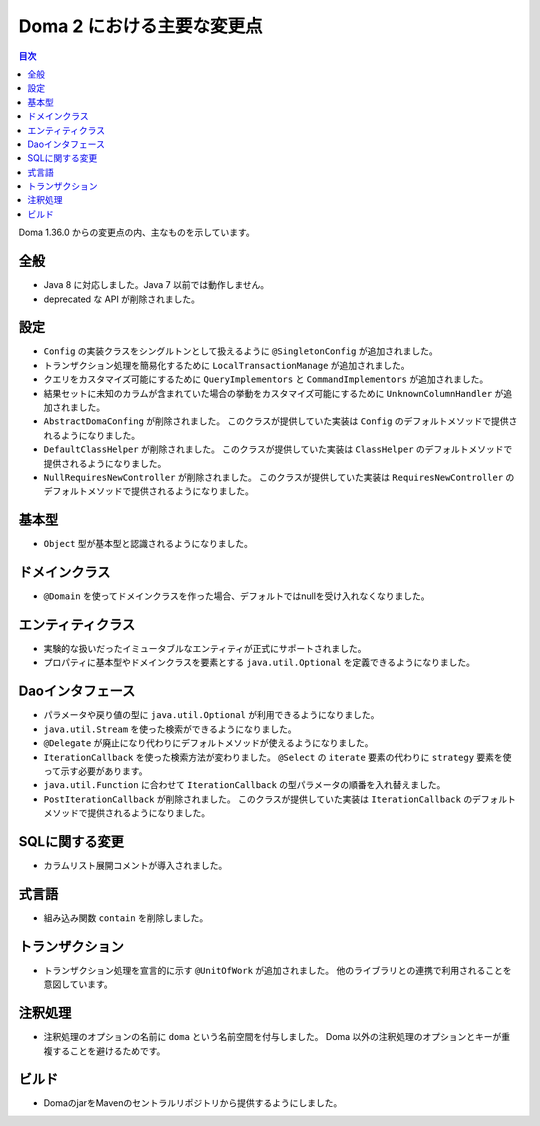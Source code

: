 ===========================
Doma 2 における主要な変更点
===========================

.. contents:: 目次
   :depth: 3

Doma 1.36.0 からの変更点の内、主なものを示しています。

全般
====

* Java 8 に対応しました。Java 7 以前では動作しません。

* deprecated な API が削除されました。

設定
====

* ``Config`` の実装クラスをシングルトンとして扱えるように ``@SingletonConfig`` が追加されました。

* トランザクション処理を簡易化するために ``LocalTransactionManage`` が追加されました。

* クエリをカスタマイズ可能にするために ``QueryImplementors`` と ``CommandImplementors`` が追加されました。

* 結果セットに未知のカラムが含まれていた場合の挙動をカスタマイズ可能にするために
  ``UnknownColumnHandler`` が追加されました。

* ``AbstractDomaConfing`` が削除されました。
  このクラスが提供していた実装は ``Config`` のデフォルトメソッドで提供されるようになりました。

* ``DefaultClassHelper`` が削除されました。
  このクラスが提供していた実装は ``ClassHelper`` のデフォルトメソッドで提供されるようになりました。

* ``NullRequiresNewController`` が削除されました。
  このクラスが提供していた実装は ``RequiresNewController`` のデフォルトメソッドで提供されるようになりました。

基本型
======

* ``Object`` 型が基本型と認識されるようになりました。

ドメインクラス
==============

* ``@Domain`` を使ってドメインクラスを作った場合、デフォルトではnullを受け入れなくなりました。

エンティティクラス
==================

* 実験的な扱いだったイミュータブルなエンティティが正式にサポートされました。

* プロパティに基本型やドメインクラスを要素とする
  ``java.util.Optional`` を定義できるようになりました。

Daoインタフェース
=================

* パラメータや戻り値の型に ``java.util.Optional`` が利用できるようになりました。

* ``java.util.Stream`` を使った検索ができるようになりました。

* ``@Delegate`` が廃止になり代わりにデフォルトメソッドが使えるようになりました。

* ``IterationCallback`` を使った検索方法が変わりました。
  ``@Select`` の ``iterate`` 要素の代わりに ``strategy`` 要素を使って示す必要があります。

*  ``java.util.Function`` に合わせて ``IterationCallback`` の型パラメータの順番を入れ替えました。

* ``PostIterationCallback`` が削除されました。
  このクラスが提供していた実装は ``IterationCallback`` のデフォルトメソッドで提供されるようになりました。

SQLに関する変更
===============

* カラムリスト展開コメントが導入されました。

式言語
======

* 組み込み関数 ``contain`` を削除しました。

トランザクション
================

* トランザクション処理を宣言的に示す ``@UnitOfWork`` が追加されました。
  他のライブラリとの連携で利用されることを意図しています。

注釈処理
========

* 注釈処理のオプションの名前に ``doma`` という名前空間を付与しました。
  Doma 以外の注釈処理のオプションとキーが重複することを避けるためです。

ビルド
======

* DomaのjarをMavenのセントラルリポジトリから提供するようにしました。


